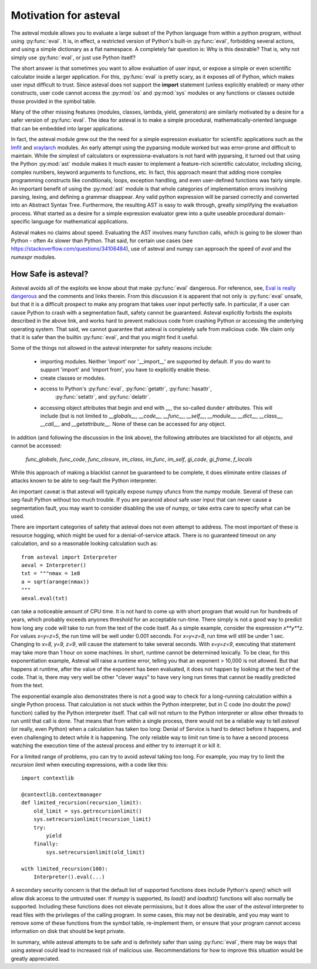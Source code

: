 .. _lmfit: https://github.com/lmfit/lmfit-py
.. _xraylarch: https://github.com/xraypy/xraylarch

########################
Motivation for asteval
########################

The asteval module allows you to evaluate a large subset of the Python language
from within a python program, without using :py:func:`eval`.  It is, in effect,
a restricted version of Python's built-in :py:func:`eval`, forbidding several
actions, and using a simple dictionary as a flat namespace.  A completely fair
question is: Why is this desirable?  That is, why not simply use
:py:func:`eval`, or just use Python itself?

The short answer is that sometimes you want to allow evaluation of user input,
or expose a simple or even scientific calculator inside a larger application.
For this, :py:func:`eval` is pretty scary, as it exposes *all* of Python, which
makes user input difficult to trust.  Since asteval does not support the
**import** statement (unless explicitly enabled) or many other constructs, user
code cannot access the :py:mod:`os` and :py:mod:`sys` modules or any functions
or classes outside those provided in the symbol table.

Many of the other missing features (modules, classes, lambda, yield,
generators) are similarly motivated by a desire for a safer version of
:py:func:`eval`.  The idea for asteval is to make a simple procedural,
mathematically-oriented language that can be embedded into larger applications.

In fact, the asteval module grew out the the need for a simple expression
evaluator for scientific applications such as the `lmfit`_ and `xraylarch`_
modules.  An early attempt using the pyparsing module worked but was
error-prone and difficult to maintain.  While the simplest of calculators or
expressiona-evaluators is not hard with pyparsing, it turned out that using the
Python :py:mod:`ast` module makes it much easier to implement a feature-rich
scientific calculator, including slicing, complex numbers, keyword arguments to
functions, etc. In fact, this approach meant that adding more complex
programming constructs like conditionals, loops, exception handling, and even
user-defined functions was fairly simple.  An important benefit of using the
:py:mod:`ast` module is that whole categories of implementation errors
involving parsing, lexing, and defining a grammar disappear.  Any valid python
expression will be parsed correctly and converted into an Abstract Syntax Tree.
Furthermore, the resulting AST is easy to walk through, greatly simplifying the
evaluation process.  What started as a desire for a simple expression evaluator
grew into a quite useable procedural domain-specific language for mathematical
applications.

Asteval makes no claims about speed. Evaluating the AST involves many
function calls, which is going to be slower than Python - often 4x slower
than Python.  That said, for certain use cases (see
https://stackoverflow.com/questions/34106484), use of asteval and numpy can
approach the speed of `eval` and the `numexpr` modules.

How Safe is asteval?
=======================

Asteval avoids all of the exploits we know about that make :py:func:`eval`
dangerous. For reference, see, `Eval is really dangerous
<https://nedbatchelder.com/blog/201206/eval_really_is_dangerous.html>`_ and the
comments and links therein.  From this discussion it is apparent that not only
is :py:func:`eval` unsafe, but that it is a difficult prospect to make any
program that takes user input perfectly safe.  In particular, if a user can
cause Python to crash with a segmentation fault, safety cannot be guaranteed.
Asteval explicitly forbids the exploits described in the above link, and works
hard to prevent malicious code from crashing Python or accessing the
underlying operating system.  That said, we cannot guarantee that asteval is
completely safe from malicious code.  We claim only that it is safer than the
builtin :py:func:`eval`, and that you might find it useful.

Some of the things not allowed in the asteval interpreter for safety reasons include:

  * importing modules.  Neither 'import' nor '__import__' are supported by
    default.  If you do want to support 'import' and 'import from', you have to
    explicitly enable these.
  * create classes or modules.
  * access to Python's :py:func:`eval`, :py:func:`getattr`, :py:func:`hasattr`,
      :py:func:`setattr`, and    :py:func:`delattr`.
  * accessing object attributes that begin and end with `__`, the so-called
    ``dunder`` attributes.  This will include (but is not limited to
    `__globals__`, `__code__`, `__func__`, `__self__`, `__module__`,
    `__dict__`, `__class__`, `__call__`, and `__getattribute__`.  None of
    these can be accessed for any object.

In addition (and following the discussion in the link above), the following
attributes are blacklisted for all objects, and cannot be accessed:

   `func_globals`, `func_code`, `func_closure`, `im_class`, `im_func`, `im_self`,
   `gi_code`, `gi_frame`, `f_locals`

While this approach of making a blacklist cannot be guaranteed to be complete,
it does eliminate entire classes of attacks known to be able to seg-fault the
Python interpreter.

An important caveat is that asteval will typically expose numpy ufuncs from the
numpy module. Several of these can seg-fault Python without too much trouble.
If you are paranoid about safe user input that can never cause a segmentation
fault, you may want to consider disabling the use of numpy, or take extra care
to specify what can be used.

There are important categories of safety that asteval does not even attempt
to address. The most important of these is resource hogging, which might be
used for a denial-of-service attack.  There is no guaranteed timeout on any
calculation, and so a reasonable looking calculation such as::

   from asteval import Interpreter
   aeval = Interpreter()
   txt = """nmax = 1e8
   a = sqrt(arange(nmax))
   """
   aeval.eval(txt)

can take a noticeable amount of CPU time.  It is not hard to come up with short
program that would run for hundreds of years, which probably exceeds anyones
threshold for an acceptable run-time.  There simply is not a good way to
predict how long any code will take to run from the text of the code itself.
As a simple example, consider the expression `x**y**z`.  For values `x=y=z=5`,
the run time will be well under 0.001 seconds.  For `x=y=z=8`, run time will
still be under 1 sec.  Changing to `x=8, y=9, z=9`, will cause the statement to
take several seconds.  With `x=y=z=9`, executing that statement may take more
than 1 hour on some machines.  In short, runtime cannot be determined
lexically.  To be clear, for this exponentiation example, Asteval will raise a
runtime error, telling you that an exponent > 10,000 is not allowed.  But that
happens at runtime, after the value of the exponent has been evaluated, it does
not happen by looking at the text of the code. That is, there may very well be
other "clever ways" to have very long run times that cannot be readily predicted
from the text.

The exponential example also demonstrates there is not a good way to check for
a long-running calculation within a single Python process.  That calculation is
not stuck within the Python interpreter, but in C code (no doubt the `pow()`
function) called by the Python interpreter itself.  That call will not return
to the Python interpreter or allow other threads to run until that call is
done.  That means that from within a single process, there would not be a
reliable way to tell `asteval` (or really, even Python) when a calculation has
taken too long: Denial of Service is hard to detect before it happens, and even
challenging to detect while it is happening.  The only reliable way to limit
run time is to have a second process watching the execution time of the asteval
process and either try to interrupt it or kill it.

For a limited range of problems, you can try to avoid asteval taking too
long.  For example, you may try to limit the *recursion limit* when
executing expressions, with a code like this::

    import contextlib

    @contextlib.contextmanager
    def limited_recursion(recursion_limit):
        old_limit = sys.getrecursionlimit()
        sys.setrecursionlimit(recursion_limit)
        try:
            yield
        finally:
            sys.setrecursionlimit(old_limit)

    with limited_recursion(100):
        Interpreter().eval(...)

A secondary security concern is that the default list of supported functions
does include Python's `open()` which will allow disk access to the untrusted
user.  If `numpy` is supported, its `load()` and `loadtxt()` functions will
also normally be supported.  Including these functions does not elevate
permissions, but it does allow the user of the `asteval` interpreter to read
files with the privileges of the calling program.  In some cases, this may not
be desirable, and you may want to remove some of these functions from the
symbol table, re-implement them, or ensure that your program cannot access
information on disk that should be kept private.

In summary, while asteval attempts to be safe and is definitely safer than
using :py:func:`eval`, there may be ways that using asteval could lead to
increased risk of malicious use.  Recommendations for how to improve this
situation would be greatly appreciated.
